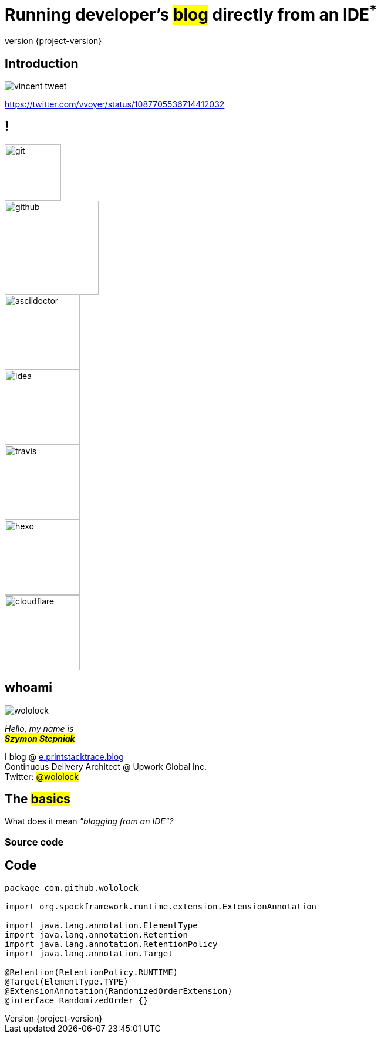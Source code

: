 = Running developer's +++<mark>blog</mark>+++ directly from an IDE+++<sup class="red">*</sup>+++
:revnumber: {project-version}
:imagesdir: images
:sourcedir: ../java
:customcss: css/custom.css
:highlightjs-theme: css/androidstudio.min.css
:bg1: #666

[%notitle]
== Introduction

image::vincent-tweet.png[]

[.small]
https://twitter.com/vvoyer/status/1087705536714412032

[.logos.stretch]
== !

[.logo.git]
image::logos/git.png[height=96]
[.logo.github]
image::logos/github.png[height=160]
[.logo.asciidoctor]
image::logos/asciidoctor.png[height=128]
[.logo.idea]
image::logos/idea.png[height=128]
[.logo.travis]
image::logos/travis.png[height=128]
[.logo.hexo]
image::logos/hexo.png[height=128]
[.logo.cloudflare]
image::logos/cloudflare.png[height=128]


[.stretch.whoami]
== whoami

[.author.animation-slide-left]
image::wololock.jpg[scaledwidth=20%]

[.lora.animation-slide-bottom.text-left.margin-left-200.font-3rem]
_Hello, my name is_ +
_+++<mark><b>Szymon Stepniak</b></mark>+++_


[.animation-slide-right.text-left.margin-left-200]
I blog @ https://e.printstacktrace.blog[e.printstacktrace.blog] +
Continuous Delivery Architect @ Upwork Global Inc. +
Twitter: +++<mark>@wololock</mark>+++

== The +++<mark>basics</mark>+++

What does it mean _"blogging from an IDE"?_

=== Source code

[%notitle,background-color="{bg1}"]
== Code

[source,groovy]
----
package com.github.wololock

import org.spockframework.runtime.extension.ExtensionAnnotation

import java.lang.annotation.ElementType
import java.lang.annotation.Retention
import java.lang.annotation.RetentionPolicy
import java.lang.annotation.Target

@Retention(RetentionPolicy.RUNTIME)
@Target(ElementType.TYPE)
@ExtensionAnnotation(RandomizedOrderExtension)
@interface RandomizedOrder {}
----
